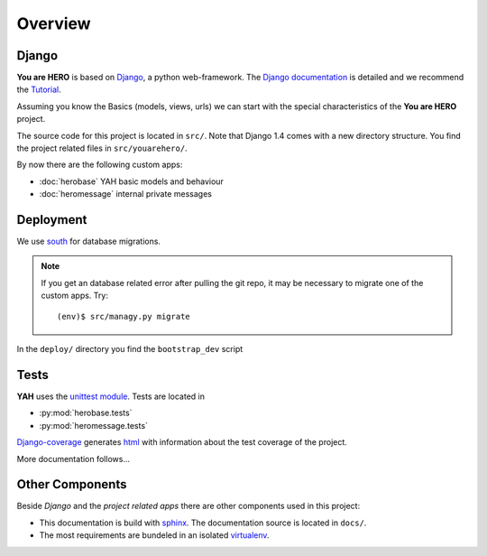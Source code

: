 ========
Overview
========

Django
======

**You are HERO** is based on `Django <https://www.djangoproject.com/>`_, a python web-framework.
The `Django documentation <https://docs.djangoproject.com/>`_ is detailed
and we recommend the `Tutorial <https://docs.djangoproject.com/en/1.4/intro/tutorial01/>`_.

Assuming you know the Basics (models, views, urls) we can start with the special characteristics
of the **You are HERO** project.

The source code for this project is located in ``src/``. Note that Django 1.4 comes with a new
directory structure. You find the project related files in ``src/youarehero/``.

By now there are the following custom apps:

* :doc:`herobase` YAH basic models and behaviour
* :doc:`heromessage` internal private messages

Deployment
==========

We use `south <http://south.readthedocs.org>`_ for database migrations.

.. NOTE::
   If you get an database related error after pulling the git repo, it may be necessary to
   migrate one of the custom apps. Try::

      (env)$ src/managy.py migrate

In the ``deploy/`` directory you find the ``bootstrap_dev`` script

Tests
=====

**YAH** uses the `unittest module <http://docs.python.org/library/unittest.html>`_.
Tests are located in

* :py:mod:`herobase.tests`
* :py:mod:`heromessage.tests`

`Django-coverage <https://bitbucket.org/kmike/django-coverage/>`_ generates
`html <https://youarehero.net/coverage/>`_ with information about the test coverage of the project.

More documentation follows...

Other Components
================

Beside *Django* and the *project related apps* there are other components used in this project:

* This documentation is build with `sphinx <http://sphinx.pocoo.org/contents.html>`_.
  The documentation source is located in ``docs/``.
* The most requirements are bundeled in an isolated `virtualenv <http://www.virtualenv.org>`_.